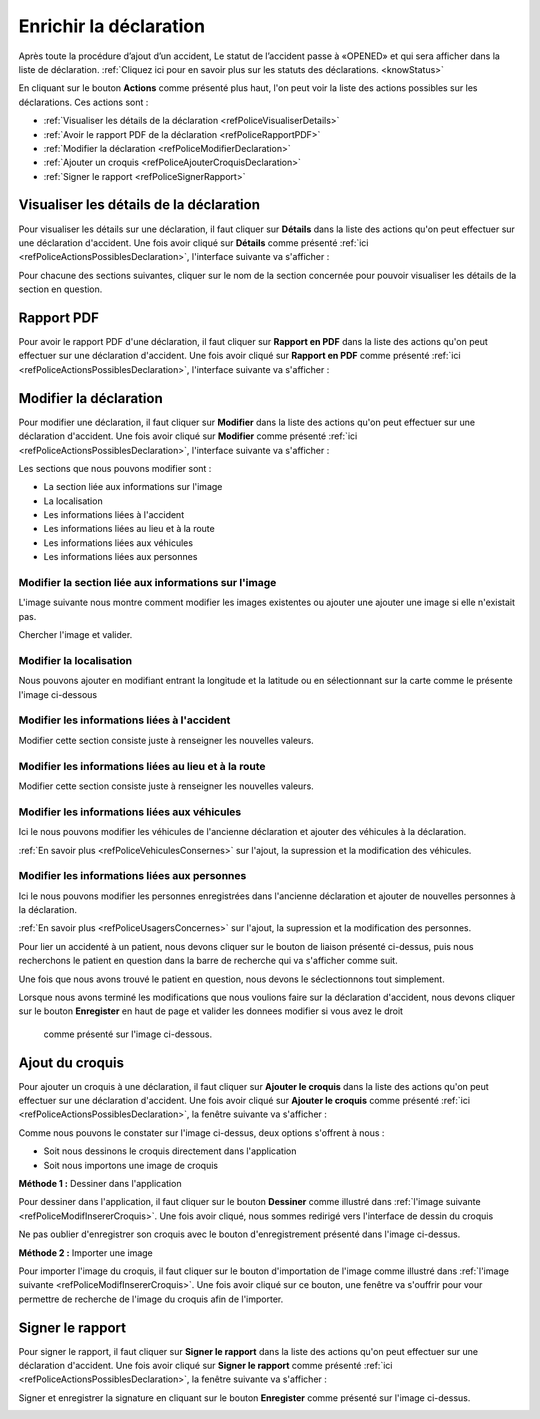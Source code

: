 
Enrichir la déclaration
=======================
Après toute la procédure d’ajout d’un accident, Le statut de l’accident passe à «OPENED» 
et qui sera afficher dans la liste de déclaration. 
:ref:`Cliquez ici pour en savoir plus sur les statuts des déclarations. <knowStatus>`

.. image:: ../Images/img-police1&2/Interface_accPolice.jpg
    :name:  Liste de déclarations.
.. centered::  Liste de déclarations.

En cliquant sur le bouton **Actions** comme présenté plus haut, l'on peut voir la liste 
des actions possibles sur les déclarations. Ces actions sont :

* :ref:`Visualiser les détails de la déclaration <refPoliceVisualiserDetails>`
* :ref:`Avoir le rapport PDF de la déclaration <refPoliceRapportPDF>`
* :ref:`Modifier la déclaration <refPoliceModifierDeclaration>`
* :ref:`Ajouter un croquis <refPoliceAjouterCroquisDeclaration>`
* :ref:`Signer le rapport <refPoliceSignerRapport>`

.. _refPoliceActionsPossiblesDeclaration:

.. image:: ../Images/img-police1&2/PoliceActionsDeclaration.jpg
.. centered::  Actions possibles sur une déclaration.

.. _refPoliceVisualiserDetails:

Visualiser les détails de la déclaration
++++++++++++++++++++++++++++++++++++++++

Pour visualiser les détails sur une déclaration, il faut cliquer sur **Détails** dans la liste 
des actions qu'on peut effectuer sur une déclaration d'accident. Une fois avoir cliqué sur 
**Détails** comme présenté :ref:`ici <refPoliceActionsPossiblesDeclaration>`, l'interface suivante va s'afficher : 

.. image:: ../Images/img-police1&2/PoliceSectionsDeclaration.jpg
.. centered::  Les sections d'une déclaration.

Pour chacune des sections suivantes, cliquer sur le nom de la section concernée pour pouvoir 
visualiser les détails de la section en question. 

.. image:: ../Images/img-police1&2/PoliceDetailsSectionsDeclaration.jpg
.. centered::  Voir les détails sur la section d'une déclaration.

.. _refPoliceRapportPDF:

Rapport PDF
+++++++++++

Pour avoir le rapport PDF d'une déclaration, il faut cliquer sur **Rapport en PDF** dans la liste 
des actions qu'on peut effectuer sur une déclaration d'accident. Une fois avoir cliqué sur 
**Rapport en PDF** comme présenté :ref:`ici <refPoliceActionsPossiblesDeclaration>`, l'interface suivante va s'afficher :

.. _refPoliceModifierDeclaration:

Modifier la déclaration
+++++++++++++++++++++++

Pour modifier une déclaration, il faut cliquer sur **Modifier** dans la liste des actions qu'on 
peut effectuer sur une déclaration d'accident. Une fois avoir cliqué sur 
**Modifier** comme présenté :ref:`ici <refPoliceActionsPossiblesDeclaration>`, l'interface suivante va s'afficher :

.. image:: ../Images/img-police1&2/PoliceSectionsModifiables.jpg
.. centered::  Liste des sections modifiables dans une déclaration.

Les sections que nous pouvons modifier sont :

* La section liée aux informations sur l'image
* La localisation
* Les informations liées à l'accident
* Les informations liées au lieu et à la route 
* Les informations liées aux véhicules 
* Les informations liées aux personnes

Modifier la section liée aux informations sur l'image
-----------------------------------------------------

L'image suivante nous montre comment modifier les images existentes ou ajouter une 
ajouter une image si elle n'existait pas.

.. image:: ../Images/img-police1&2/PoliceModifAjoutImage.jpg
.. centered::  Modifier l'image.

Chercher l'image et valider.

Modifier la localisation
------------------------

Nous pouvons ajouter en modifiant entrant la longitude et la latitude ou en sélectionnant sur 
la carte comme le présente l'image ci-dessous

.. image:: ../Images/img-police1&2/PoliceModifLocalisation.jpg 
.. centered::  Modifier l'image.

Modifier les informations liées à l'accident
--------------------------------------------

Modifier cette section consiste juste à renseigner les nouvelles valeurs.

.. image:: ../Images/img-police1&2/PoliceModifInformationsAccident.jpg
.. centered::  Modifier les informations sur l'accident.

Modifier les informations liées au lieu et à la route
-----------------------------------------------------

Modifier cette section consiste juste à renseigner les nouvelles valeurs.

.. image:: ../Images/img-police1&2/PoliceModifInformationsLieuRoute.jpg 
.. centered::  Modifier les informations sur le lieu et la route.

Modifier les informations liées aux véhicules
---------------------------------------------

Ici le nous pouvons modifier les véhicules de l'ancienne déclaration et ajouter des 
véhicules à la déclaration.

.. image:: ../Images/img-police1&2/PoliceModifVehiculeDeclaration.jpg
.. centered::  Modifier les véhicules de la déclaration.

:ref:`En savoir plus <refPoliceVehiculesConsernes>` sur l'ajout, la supression et 
la modification des véhicules.

Modifier les informations liées aux personnes
---------------------------------------------

Ici le nous pouvons modifier les personnes enregistrées dans l'ancienne déclaration et ajouter 
de nouvelles personnes à la déclaration.

.. image:: ../Images/img-police1&2/PoliceModifPersonneDeclaration.jpg
.. centered::  Modifier les information de la personne de la déclaration.

:ref:`En savoir plus <refPoliceUsagersConcernes>` sur l'ajout, la supression et 
la modification des personnes.

Pour lier un accidenté à un patient, nous devons cliquer sur le bouton de liaison présenté ci-dessus, 
puis nous recherchons le patient en question dans la barre de recherche qui va s'afficher comme suit.

.. image:: ../Images/img-police1&2/PoliceModifLiaisonAuPatient.jpg
.. centered::  Liaison de l'accidenté au patient.

Une fois que nous avons trouvé le patient en question, nous devons le séclectionnons tout simplement.

Lorsque nous avons terminé les modifications que nous voulions faire sur la déclaration d'accident, nous 
devons cliquer sur le bouton **Enregister** en haut de page et valider les donnees modifier si vous avez le droit
 comme présenté sur l'image ci-dessous.

.. image:: ../Images/img-police1&2/PoliceModificationsEnregistrées.jpg
.. centered::  Enregistrer les modifications sur la déclaration.

.. _refPoliceAjouterCroquisDeclaration:

Ajout du croquis
++++++++++++++++

Pour ajouter un croquis à une déclaration, il faut cliquer sur **Ajouter le croquis** dans la liste 
des actions qu'on peut effectuer sur une déclaration d'accident. Une fois avoir cliqué sur 
**Ajouter le croquis** comme présenté :ref:`ici <refPoliceActionsPossiblesDeclaration>`, la fenêtre 
suivante va s'afficher :

.. _refPoliceModifInsererCroquis:

.. image:: ../Images/img-police1&2/PoliceEnrichiInterfaceAjoutCroquis.jpg 
.. centered::  Enregister les modifications sur la déclaration.

Comme nous pouvons le constater sur l'image ci-dessus, deux options s'offrent à nous :

* Soit nous dessinons le croquis directement dans l'application
* Soit nous importons une image de croquis

**Méthode 1 :** Dessiner dans l'application

Pour dessiner dans l'application, il faut cliquer sur le bouton **Dessiner** 
comme illustré dans :ref:`l'image suivante <refPoliceModifInsererCroquis>`. Une fois avoir cliqué, 
nous sommes redirigé vers l'interface de dessin du croquis

.. image:: ../Images/img-police1&2/PoliceEnrichifZoneDessin.jpg
.. centered:: Zone de dessin.

Ne pas oublier d'enregistrer son croquis avec le bouton d'enregistrement présenté dans l'image 
ci-dessus.

**Méthode 2 :** Importer une image

Pour importer l'image du croquis, il faut cliquer sur le bouton d'importation de 
l'image comme illustré dans :ref:`l'image suivante <refPoliceModifInsererCroquis>`.
Une fois avoir cliqué sur ce bouton, une fenêtre va s'ouffrir pour vour permettre de 
recherche de l'image du croquis afin de l'importer.

.. image:: ../Images/img-police1&2/PoliceImporterCroquis.jpg
.. centered:: Importer l'image du croquis.

.. _refPoliceSignerRapport:

Signer le rapport
+++++++++++++++++

Pour signer le rapport, il faut cliquer sur **Signer le rapport** dans la liste 
des actions qu'on peut effectuer sur une déclaration d'accident. Une fois avoir cliqué sur 
**Signer le rapport** comme présenté :ref:`ici <refPoliceActionsPossiblesDeclaration>`, 
la fenêtre suivante va s'afficher :

.. image:: ../Images/img-police1&2/PoliceEnrichiSigner.jpg
.. centered:: Signer le rapport.

Signer et enregistrer la signature en cliquant sur le bouton **Enregister** comme présenté 
sur l'image ci-dessus.

.. image:: ../Images/img-police1&2/RapportSigner.jpg
.. centered:: Rapport signé.

